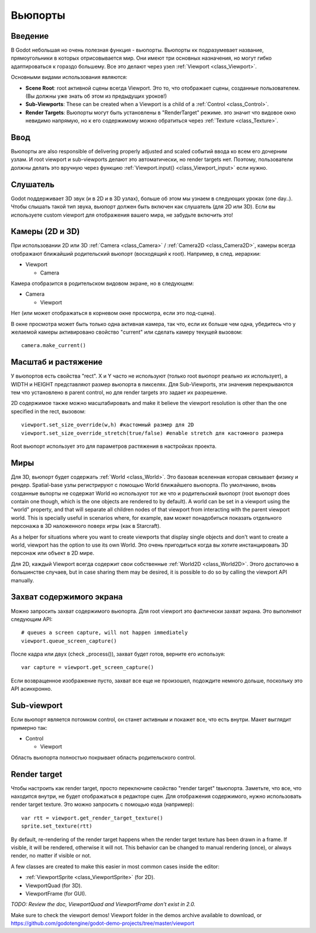 .. _doc_viewports:

Вьюпорты
=========

Введение
------------

В Godot небольшая но очень полезная функция - вьюпорты. Вьюпорты
кк подразумевает название, прямоугольники в которых отрисовывается мир.
Они имеют три основных назначения, но могут гибко адаптироваться к гораздо большему. 
Все это делают через узел :ref:`Viewport <class_Viewport>`.

.. image:: /img/viewportnode.png

Основными видами использования являются:

-  **Scene Root**: root активной сцены всегда Viewport.
   Это то, что отображает сцены, созданные пользователем. (Вы должны 
   уже знать об этом из предыдущих уроков!)
-  **Sub-Viewports**: These can be created when a Viewport is a child of
   a :ref:`Control <class_Control>`.
-  **Render Targets**: Вьюпорты могут быть установлены в "RenderTarget" режиме.
   это значит что видовое окно невидимо напрямую, но к его содержимому
   можно обратиться через :ref:`Texture <class_Texture>`.

Ввод
-----

Вьюпорты are also responsible of delivering properly adjusted and
scaled событий ввода ко всем его дочерним узлам. И root viewport
и sub-viewports делают это автоматически, но render targets нет.
Поэтому, пользователи должны делать это вручную через функцию
:ref:`Viewport.input() <class_Viewport_input>` если нужно.

Слушатель
--------

Godot поддерживает 3D звук (и в 2D и в 3D узлах), больше об этом
мы узнаем в следующих уроках (one day..). Чтобы слышать такой тип звука,
вьюпорт должен быть включен как слушатель (для 2D или 3D).
Если вы используете custom viewport для отображения вашего мира, не забудьте
включить это!

Камеры (2D и 3D)
-----------------

При использовании 2D или 3D :ref:`Camera <class_Camera>` /
:ref:`Camera2D <class_Camera2D>`, камеры всегда отображают ближайший
родительский вьюпорт (восходящий к root). Например, в след. иерархии:

-  Viewport

   -  Camera

Камера отобразится в родительском видовом экране, но в следующем:

-  Camera

   -  Viewport

Нет (или может отображаться в корневом окне просмотра, если это под-сцена).

В окне просмотра может быть только одна активная камера, так что,
если их больше чем одна, убедитесь что у желаемой камеры активировано
свойство "current" или сделать камеру текущей вызовом:

::

    camera.make_current()

Масштаб и растяжение
------------------

У вьюпортов есть свойства "rect". X и Y часто не используют (только
root вьюпорт реально их использует), а WIDTH и HEIGHT представляют
размер вьюпорта в пикселях. Для Sub-Viewports, эти значения
перекрываются тем что установлено в parent control, но для render targets
это задает их разрешение.

2D содержимое также можно масштабировать and make it believe the
viewport resolution is other than the one specified in the rect, 
вызовом:

::

    viewport.set_size_override(w,h) #кастомный размер для 2D
    viewport.set_size_override_stretch(true/false) #enable stretch для кастомного размера

Root вьюпорт использует это для параметров растяжения в настройках проекта.

Миры
------

Для 3D, вьюпорт будет содержать :ref:`World <class_World>`. 
Это базовая вселенная которая связывает физику и рендер.
Spatial-base узлы регистрируют с помощью World ближайшего вьюпорта.
По умолчанию, вновь созданные вьпорты не содержат World но
используют тот же что и родительский вьюпорт (root вьюпорт does contain one
though, which is the one objects are rendered to by default). A world can
be set in a viewport using the "world" property, and that will separate
all children nodes of that viewport from interacting with the parent
viewport world. This is specially useful in scenarios where, for
example, вам может понадобиться показать отдельного персонажа в 3D наложенного
поверх игры (как в Starcraft).

As a helper for situations where you want to create viewports that
display single objects and don't want to create a world, viewport has
the option to use its own World. Это очень пригодиться когда вы хотите
инстанцировать 3D персонаж или объект в 2D мире.

Для 2D, каждый Viewport всегда содержит свои собственные :ref:`World2D <class_World2D>`.
Этого достаточно в большинстве случаев, but in case sharing them may be desired, it
is possible to do so by calling the viewport API manually.

Захват содержимого экрана
-------

Можно запросить захват содержимого вьюпорта. Для root
viewport это фактически захват экрана. Это выполняют
следующим API:

::

    # queues a screen capture, will not happen immediately
    viewport.queue_screen_capture() 

После кадра или двух (check _process()), захват будет готов,
верните его используя:

::

    var capture = viewport.get_screen_capture()

Если возвращенное изображение пусто, захват все еще не произошел, 
подождите немного дольше, поскольку это API асинхронно.

Sub-viewport
------------

Если вьюпорт является потомком control, он станет активным
и покажет все, что есть внутри. Макет выглядит примерно так:

-  Control

   -  Viewport

Область вьюпорта полностью покрывает область родительского control.

.. image:: /img/subviewport.png

Render target
-------------

Чтобы настроить как render target, просто переключите свойство "render target" 
tвьюпорта. Заметьте, что все, что находится внутри, не будет отображаться
в редакторе сцен. Для отображения содержимого, нужно использовать render target
texture. Это можно запросить с помощью кода (например):

::

    var rtt = viewport.get_render_target_texture() 
    sprite.set_texture(rtt)

By default, re-rendering of the render target happens when the render
target texture has been drawn in a frame. If visible, it will be
rendered, otherwise it will not. This behavior can be changed to manual
rendering (once), or always render, no matter if visible or not.

A few classes are created to make this easier in most common cases
inside the editor:

-  :ref:`ViewportSprite <class_ViewportSprite>` (for 2D).
-  ViewportQuad (for 3D).
-  ViewportFrame (for GUI).

*TODO: Review the doc, ViewportQuad and ViewportFrame don't exist in 2.0.*

Make sure to check the viewport demos! Viewport folder in the demos
archive available to download, or
https://github.com/godotengine/godot-demo-projects/tree/master/viewport
